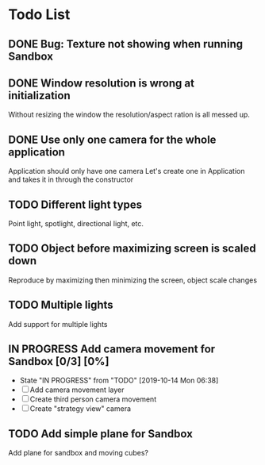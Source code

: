* Todo List
** DONE Bug: Texture not showing when running Sandbox
   CLOSED: [2019-10-09 Wed 20:30]
** DONE Window resolution is wrong at initialization
   CLOSED: [2019-10-13 Sun 20:01]
   Without resizing the window the resolution/aspect ration is all messed up.
** DONE Use only one camera for the whole application
   CLOSED: [2019-10-13 Sun 20:14]
   Application should only have one camera
   Let's create one in Application and takes it in through the constructor
** TODO Different light types
   Point light, spotlight, directional light, etc.
** TODO Object before maximizing screen is scaled down
   Reproduce by maximizing then minimizing the screen, object scale changes
** TODO Multiple lights
   Add support for multiple lights
** IN PROGRESS Add camera movement for Sandbox [0/3] [0%]
   - State "IN PROGRESS" from "TODO"       [2019-10-14 Mon 06:38]
   - [ ] Add camera movement layer
   - [ ] Create third person camera movement
   - [ ] Create "strategy view" camera
** TODO Add simple plane for Sandbox
   Add plane for sandbox and moving cubes?

